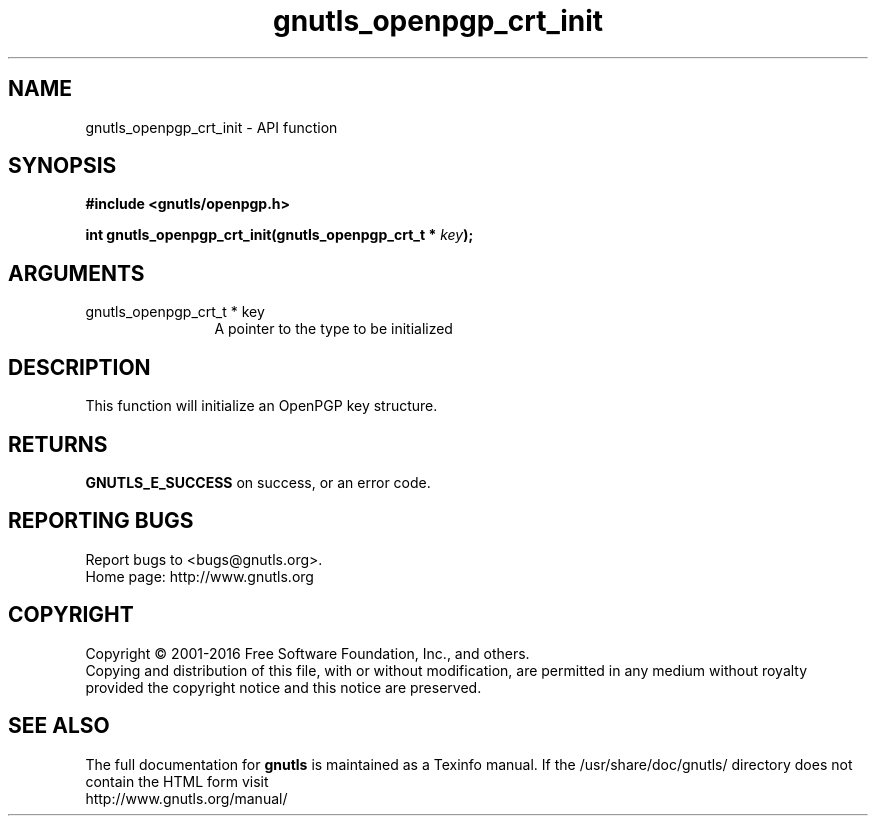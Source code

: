 .\" DO NOT MODIFY THIS FILE!  It was generated by gdoc.
.TH "gnutls_openpgp_crt_init" 3 "3.5.5" "gnutls" "gnutls"
.SH NAME
gnutls_openpgp_crt_init \- API function
.SH SYNOPSIS
.B #include <gnutls/openpgp.h>
.sp
.BI "int gnutls_openpgp_crt_init(gnutls_openpgp_crt_t * " key ");"
.SH ARGUMENTS
.IP "gnutls_openpgp_crt_t * key" 12
A pointer to the type to be initialized
.SH "DESCRIPTION"
This function will initialize an OpenPGP key structure.
.SH "RETURNS"
\fBGNUTLS_E_SUCCESS\fP on success, or an error code.
.SH "REPORTING BUGS"
Report bugs to <bugs@gnutls.org>.
.br
Home page: http://www.gnutls.org

.SH COPYRIGHT
Copyright \(co 2001-2016 Free Software Foundation, Inc., and others.
.br
Copying and distribution of this file, with or without modification,
are permitted in any medium without royalty provided the copyright
notice and this notice are preserved.
.SH "SEE ALSO"
The full documentation for
.B gnutls
is maintained as a Texinfo manual.
If the /usr/share/doc/gnutls/
directory does not contain the HTML form visit
.B
.IP http://www.gnutls.org/manual/
.PP
